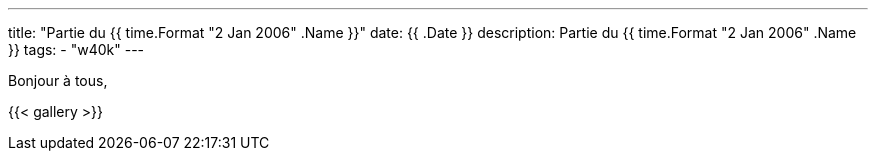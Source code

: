 ---
title: "Partie du {{ time.Format "2 Jan 2006" .Name }}"
date: {{ .Date }}
description: Partie du {{ time.Format "2 Jan 2006" .Name }}
tags:
    - "w40k"
---

Bonjour à tous,

{{< gallery >}}
